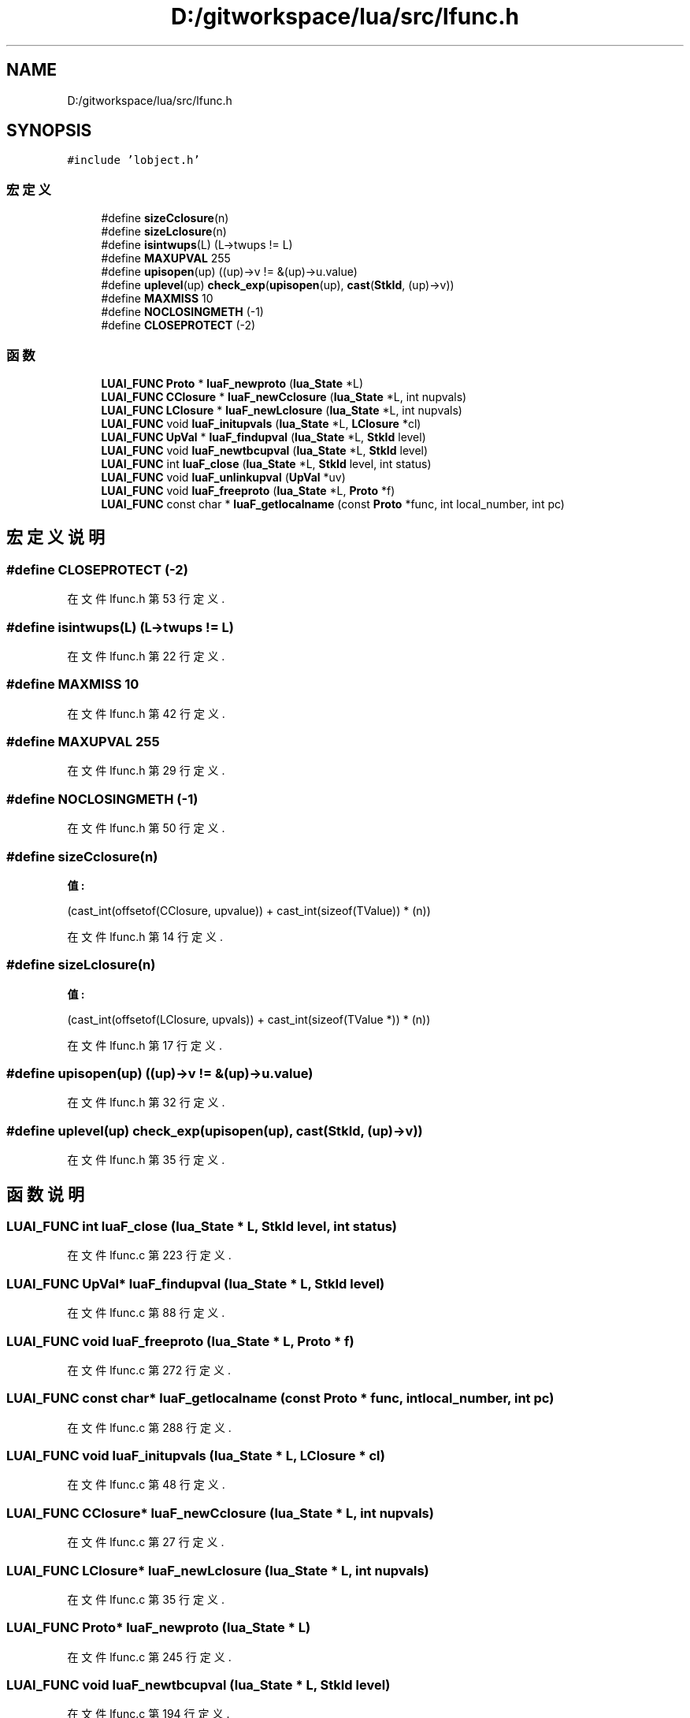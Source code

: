 .TH "D:/gitworkspace/lua/src/lfunc.h" 3 "2020年 九月 8日 星期二" "Lua_Docmention" \" -*- nroff -*-
.ad l
.nh
.SH NAME
D:/gitworkspace/lua/src/lfunc.h
.SH SYNOPSIS
.br
.PP
\fC#include 'lobject\&.h'\fP
.br

.SS "宏定义"

.in +1c
.ti -1c
.RI "#define \fBsizeCclosure\fP(n)"
.br
.ti -1c
.RI "#define \fBsizeLclosure\fP(n)"
.br
.ti -1c
.RI "#define \fBisintwups\fP(L)   (L\->twups != L)"
.br
.ti -1c
.RI "#define \fBMAXUPVAL\fP   255"
.br
.ti -1c
.RI "#define \fBupisopen\fP(up)   ((up)\->v != &(up)\->u\&.value)"
.br
.ti -1c
.RI "#define \fBuplevel\fP(up)   \fBcheck_exp\fP(\fBupisopen\fP(up), \fBcast\fP(\fBStkId\fP, (up)\->v))"
.br
.ti -1c
.RI "#define \fBMAXMISS\fP   10"
.br
.ti -1c
.RI "#define \fBNOCLOSINGMETH\fP   (\-1)"
.br
.ti -1c
.RI "#define \fBCLOSEPROTECT\fP   (\-2)"
.br
.in -1c
.SS "函数"

.in +1c
.ti -1c
.RI "\fBLUAI_FUNC\fP \fBProto\fP * \fBluaF_newproto\fP (\fBlua_State\fP *L)"
.br
.ti -1c
.RI "\fBLUAI_FUNC\fP \fBCClosure\fP * \fBluaF_newCclosure\fP (\fBlua_State\fP *L, int nupvals)"
.br
.ti -1c
.RI "\fBLUAI_FUNC\fP \fBLClosure\fP * \fBluaF_newLclosure\fP (\fBlua_State\fP *L, int nupvals)"
.br
.ti -1c
.RI "\fBLUAI_FUNC\fP void \fBluaF_initupvals\fP (\fBlua_State\fP *L, \fBLClosure\fP *cl)"
.br
.ti -1c
.RI "\fBLUAI_FUNC\fP \fBUpVal\fP * \fBluaF_findupval\fP (\fBlua_State\fP *L, \fBStkId\fP level)"
.br
.ti -1c
.RI "\fBLUAI_FUNC\fP void \fBluaF_newtbcupval\fP (\fBlua_State\fP *L, \fBStkId\fP level)"
.br
.ti -1c
.RI "\fBLUAI_FUNC\fP int \fBluaF_close\fP (\fBlua_State\fP *L, \fBStkId\fP level, int status)"
.br
.ti -1c
.RI "\fBLUAI_FUNC\fP void \fBluaF_unlinkupval\fP (\fBUpVal\fP *uv)"
.br
.ti -1c
.RI "\fBLUAI_FUNC\fP void \fBluaF_freeproto\fP (\fBlua_State\fP *L, \fBProto\fP *f)"
.br
.ti -1c
.RI "\fBLUAI_FUNC\fP const char * \fBluaF_getlocalname\fP (const \fBProto\fP *func, int local_number, int pc)"
.br
.in -1c
.SH "宏定义说明"
.PP 
.SS "#define CLOSEPROTECT   (\-2)"

.PP
在文件 lfunc\&.h 第 53 行定义\&.
.SS "#define isintwups(L)   (L\->twups != L)"

.PP
在文件 lfunc\&.h 第 22 行定义\&.
.SS "#define MAXMISS   10"

.PP
在文件 lfunc\&.h 第 42 行定义\&.
.SS "#define MAXUPVAL   255"

.PP
在文件 lfunc\&.h 第 29 行定义\&.
.SS "#define NOCLOSINGMETH   (\-1)"

.PP
在文件 lfunc\&.h 第 50 行定义\&.
.SS "#define sizeCclosure(n)"
\fB值:\fP
.PP
.nf
                         (cast_int(offsetof(CClosure, upvalue)) + \
                         cast_int(sizeof(TValue)) * (n))
.fi
.PP
在文件 lfunc\&.h 第 14 行定义\&.
.SS "#define sizeLclosure(n)"
\fB值:\fP
.PP
.nf
                         (cast_int(offsetof(LClosure, upvals)) + \
                         cast_int(sizeof(TValue *)) * (n))
.fi
.PP
在文件 lfunc\&.h 第 17 行定义\&.
.SS "#define upisopen(up)   ((up)\->v != &(up)\->u\&.value)"

.PP
在文件 lfunc\&.h 第 32 行定义\&.
.SS "#define uplevel(up)   \fBcheck_exp\fP(\fBupisopen\fP(up), \fBcast\fP(\fBStkId\fP, (up)\->v))"

.PP
在文件 lfunc\&.h 第 35 行定义\&.
.SH "函数说明"
.PP 
.SS "\fBLUAI_FUNC\fP int luaF_close (\fBlua_State\fP * L, \fBStkId\fP level, int status)"

.PP
在文件 lfunc\&.c 第 223 行定义\&.
.SS "\fBLUAI_FUNC\fP \fBUpVal\fP* luaF_findupval (\fBlua_State\fP * L, \fBStkId\fP level)"

.PP
在文件 lfunc\&.c 第 88 行定义\&.
.SS "\fBLUAI_FUNC\fP void luaF_freeproto (\fBlua_State\fP * L, \fBProto\fP * f)"

.PP
在文件 lfunc\&.c 第 272 行定义\&.
.SS "\fBLUAI_FUNC\fP const char* luaF_getlocalname (const \fBProto\fP * func, int local_number, int pc)"

.PP
在文件 lfunc\&.c 第 288 行定义\&.
.SS "\fBLUAI_FUNC\fP void luaF_initupvals (\fBlua_State\fP * L, \fBLClosure\fP * cl)"

.PP
在文件 lfunc\&.c 第 48 行定义\&.
.SS "\fBLUAI_FUNC\fP \fBCClosure\fP* luaF_newCclosure (\fBlua_State\fP * L, int nupvals)"

.PP
在文件 lfunc\&.c 第 27 行定义\&.
.SS "\fBLUAI_FUNC\fP \fBLClosure\fP* luaF_newLclosure (\fBlua_State\fP * L, int nupvals)"

.PP
在文件 lfunc\&.c 第 35 行定义\&.
.SS "\fBLUAI_FUNC\fP \fBProto\fP* luaF_newproto (\fBlua_State\fP * L)"

.PP
在文件 lfunc\&.c 第 245 行定义\&.
.SS "\fBLUAI_FUNC\fP void luaF_newtbcupval (\fBlua_State\fP * L, \fBStkId\fP level)"

.PP
在文件 lfunc\&.c 第 194 行定义\&.
.SS "\fBLUAI_FUNC\fP void luaF_unlinkupval (\fBUpVal\fP * uv)"

.PP
在文件 lfunc\&.c 第 215 行定义\&.
.SH "作者"
.PP 
由 Doyxgen 通过分析 Lua_Docmention 的 源代码自动生成\&.
